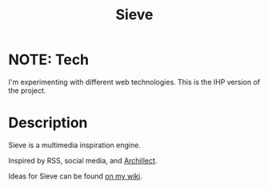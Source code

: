 #+TITLE: Sieve

* NOTE: Tech
I'm experimenting with different web technologies.
This is the IHP version of the project.

* Description
:PROPERTIES:
:PROJECT_DESCRIPTION:
:END:
Sieve is a multimedia inspiration engine.

Inspired by RSS, social media, and [[https://archillect.com][Archillect]].

Ideas for Sieve can be found [[https://wiki.chvatal.com/posts/sieve/][on my wiki]].
